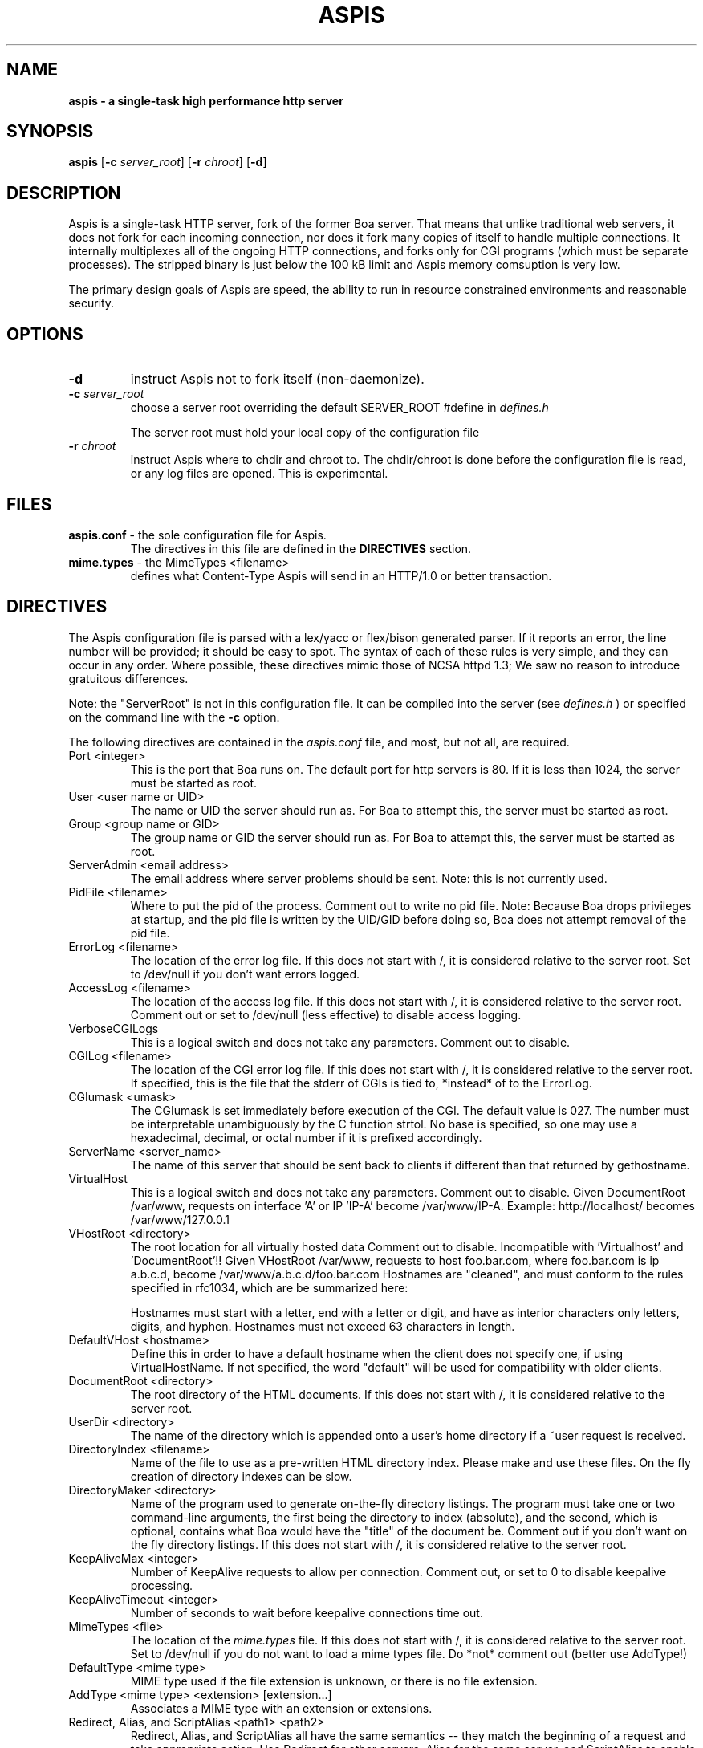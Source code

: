 .TH ASPIS 8 "Dec 08 2011" "Version 0.3"
.SH NAME
.B aspis \- a single\-task high performance http server
.SH SYNOPSIS
.B aspis
.RB [ -c 
.IR server_root ] 
.RB [ -r 
.IR chroot ] 
.RB [ -d ]
.SH DESCRIPTION
Aspis is a single-task HTTP server, fork of the former Boa server. That means 
that unlike traditional web servers, it does not fork for each incoming connection, 
nor does it fork many copies of itself to handle multiple connections. It internally 
multiplexes all of the ongoing HTTP connections, and forks only for CGI programs 
(which must be separate processes). The stripped binary is just below the 100 kB 
limit and Aspis memory comsuption is very low.
.PP
The primary design goals of Aspis are speed, the ability to run in resource 
constrained environments and reasonable security.
.SH OPTIONS
.IP \fB-d\fR 
instruct Aspis not to fork itself (non-daemonize).

.IP "\fB-c \fIserver_root\fR"
choose a server root overriding the default SERVER_ROOT #define in 
.I defines.h

The server root must hold your local copy of the configuration file

.IP "\fB-r \fIchroot\fR"
instruct Aspis where to chdir and chroot to.  The chdir/chroot
is done before the configuration file is read, or any log
files are opened. This is experimental.

.SH FILES
.TP
\fBaspis.conf\fR \- the sole configuration file for Aspis.  
The directives in this file are defined in the 
.B DIRECTIVES
section.

.TP
\fBmime.types\fR \- the MimeTypes <filename>
defines what Content-Type Aspis will send in an HTTP/1.0
or better transaction.
.SH DIRECTIVES

The Aspis configuration file is parsed with a lex/yacc or flex/bison generated
parser.  If it reports an error, the line number will be provided; it should
be easy to spot.  The syntax of each of these rules is very simple, and they
can occur in any order.  Where possible, these directives mimic those of NCSA
httpd 1.3; We saw no reason to introduce gratuitous differences.
.PP
Note: the "ServerRoot" is not in this configuration file.  It can be compiled
into the server (see 
.I defines.h
) or specified on the command line with the 
.B -c 
option.

The following directives are contained in the 
.I aspis.conf
file, and most, but not all, are required.
.TP
Port <integer>
This is the port that Boa runs on.  The default port for http servers is 80. 
If it is less than 1024, the server must be started as root.
.TP
User <user name or UID>
The name or UID the server should run as.  For Boa to attempt this, the
server must be started as root.
.TP
Group <group name or GID>
The group name or GID the server should run as.  For Boa to attempt this,
the server must be started as root.
.TP
ServerAdmin <email address>
The email address where server problems should be sent.
Note: this is not currently used. 
.TP
PidFile <filename>
Where to put the pid of the process.
Comment out to write no pid file.
Note: Because Boa drops privileges at startup, and the
pid file is written by the UID/GID before doing so, Boa
does not attempt removal of the pid file.
.TP
ErrorLog <filename>
The location of the error log file.  If this does not start with
/, it is considered relative to the server root.
Set to /dev/null if you don't want errors logged. 
.TP
AccessLog <filename>
The location of the access log file.  If this does not start with /, it is
considered relative to the server root.
Comment out or set to /dev/null (less effective) to disable access logging.
.TP
VerboseCGILogs
This is a logical switch and does not take any parameters.
Comment out to disable.
.TP
CGILog <filename>
The location of the CGI error log file.  If this does not start with /, it 
is considered relative to the server root. If specified, this is the file 
that the stderr of CGIs is tied to, *instead* of to the ErrorLog.
.TP
CGIumask <umask>
The CGIumask is set immediately before execution of the CGI.
The default value is 027. The number must be interpretable
unambiguously by the C function strtol. No base is specified,
so one may use a hexadecimal, decimal, or octal number if 
it is prefixed accordingly.
.TP
ServerName <server_name>
The name of this server that should be sent back to
clients if different than that returned by gethostname.
.TP
VirtualHost
This is a logical switch and does not take any parameters.
Comment out to disable.
Given DocumentRoot /var/www, requests on interface 'A' or IP 'IP-A'
become /var/www/IP-A.
Example: http://localhost/ becomes /var/www/127.0.0.1 
.TP
VHostRoot <directory>
The root location for all virtually hosted data
Comment out to disable.
Incompatible with 'Virtualhost' and 'DocumentRoot'!!
Given VHostRoot /var/www, requests to host foo.bar.com,
where foo.bar.com is ip a.b.c.d,
become /var/www/a.b.c.d/foo.bar.com 
Hostnames are "cleaned", and must conform to the rules
specified in rfc1034, which are be summarized here:

Hostnames must start with a letter, end with a letter or digit, 
and have as interior characters only letters, digits, and hyphen.
Hostnames must not exceed 63 characters in length.
.TP
DefaultVHost <hostname>
Define this in order to have a default hostname when the client does not
specify one, if using VirtualHostName. If not specified, the word
"default" will be used for compatibility with older clients.
.TP
DocumentRoot <directory>
The root directory of the HTML documents. If this does not start with
/, it is considered relative to the server root.
.TP
UserDir <directory>
The name of the directory which is appended onto a user's home directory if a
~user request is received.
.TP
DirectoryIndex <filename>
Name of the file to use as a pre-written HTML directory index.  Please  make
and use these files.  On the fly creation of directory indexes can be slow.
.TP
DirectoryMaker <directory>
Name of the program used to generate on-the-fly directory listings.
The program must take one or two command-line arguments, the first
being the directory to index (absolute), and the second, which is optional,
contains what Boa would have the "title" of the document be.
Comment out if you don't want on the fly directory listings.
If this does not start with
/, it is considered relative to the server root.
.TP
KeepAliveMax <integer>
Number of KeepAlive requests to allow per connection.  Comment out, or set
to 0 to disable keepalive processing. 
.TP
KeepAliveTimeout <integer>
Number of seconds to wait before keepalive connections time out.
.TP
MimeTypes <file>
The location of the 
.I mime.types
file.  If this does not start with /, it is considered relative to 
the server root. Set to /dev/null if you do not want to load a mime types 
file. Do *not* comment out (better use AddType!)
.TP
DefaultType <mime type>
MIME type used if the file extension is unknown, or there is no file extension.
.TP
AddType <mime type> <extension> [extension...]
Associates a MIME type with an extension or extensions.
.TP
Redirect, Alias, and ScriptAlias <path1> <path2>
Redirect, Alias, and ScriptAlias all have the same semantics \-\- they
match the beginning of a request and take appropriate action.  Use
Redirect for other servers, Alias for the same server, and ScriptAlias to
enable directories for script execution.

Redirect allows you to tell clients about documents which used to exist
in your server's namespace, but do not anymore.  This allows you tell
the clients where to look for the relocated document.

Alias aliases one path to another.  Of course, symbolic links in the
file system work fine too.          

ScriptAlias maps a virtual path to a directory for serving scripts.
.PP
Please see the included 
.I boa.conf 
for defaults and examples.
.SH HISTORY
Versions 0.91 and 0.91beta of Boa were released by Paul Phillips <paulp@go2net.com>
.PP
Version 0.92 was released by Larry Doolittle on 
December 12, 1996.
.PP
Version 0.93 was the development version of 0.94. 
.PP
Version 0.94 was released 22 Jan 2000.
.PP
Aspis 0.1 was released by Stefano Guidoni on
November 30, 2011
.PP
Aspis 0.2 was released by Stefano Guidoni on
December 8, 2011
.PP
Aspis 0.3 was released by Stefano Guidoni on
December XX, 2011
.SH BUGS
There are probably bugs, but we are not aware of any at this time.
.SH AUTHOR
Boa was created by Paul Phillips <paulp@go2net.com>. 
It was later maintained and enhanced by Larry Doolittle
<ldoolitt@boa.org> and Jon Nelson <jnelson@boa.org>.
.PP
Aspis is mantained by Stefano Guidoni <ilguido@users.sf.net>
.SH LICENSE
This program is distributed under the GNU General Public License, as noted in
each source file.
